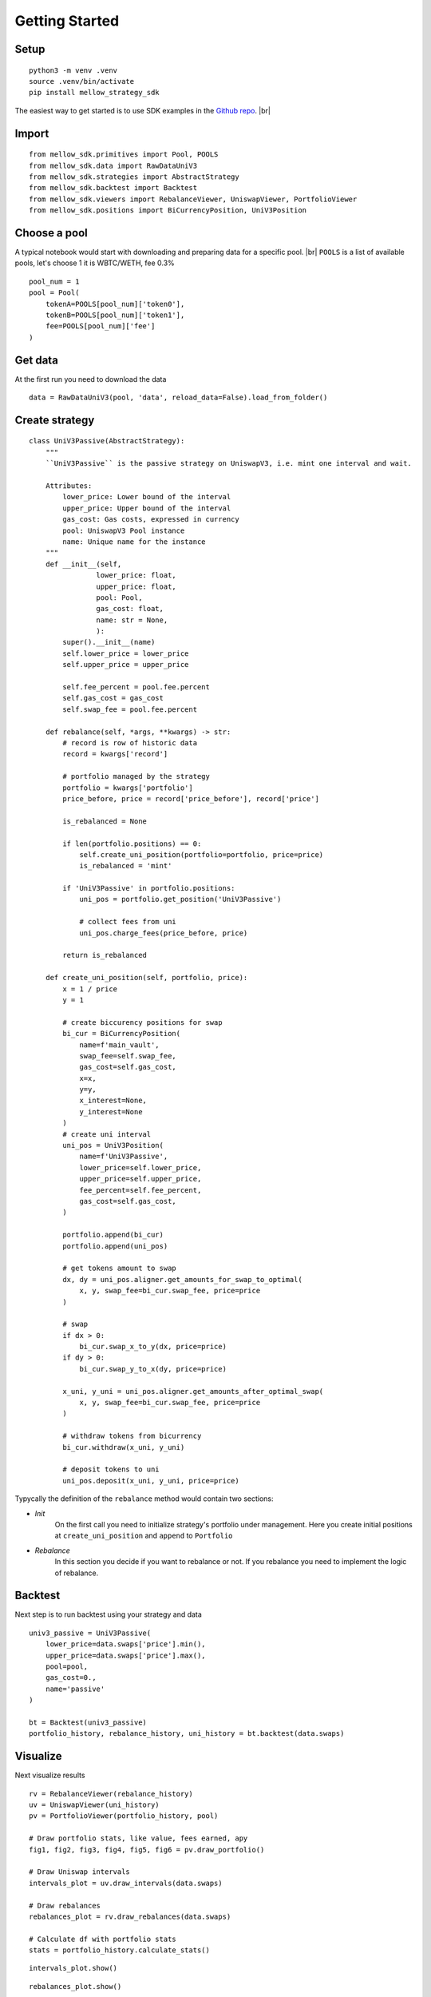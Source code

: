 .. |br| raw:: html

  <br/>

Getting Started
==============================

Setup
~~~~~~~~~~~~

::
    
    python3 -m venv .venv
    source .venv/bin/activate
    pip install mellow_strategy_sdk

The easiest way to get started is to use SDK examples in the `Github repo <https://github.com/mellow-finance/mellow-strategy-sdk/tree/main/examples>`_.
|br|


Import
~~~~~~~~~~~~

::
    
    from mellow_sdk.primitives import Pool, POOLS
    from mellow_sdk.data import RawDataUniV3
    from mellow_sdk.strategies import AbstractStrategy
    from mellow_sdk.backtest import Backtest
    from mellow_sdk.viewers import RebalanceViewer, UniswapViewer, PortfolioViewer
    from mellow_sdk.positions import BiCurrencyPosition, UniV3Position


Choose a pool
~~~~~~~~~~~~~~~~

A typical notebook would start with downloading and preparing data for a specific pool.
|br| ``POOLS`` is a list of available pools, let's choose 1 it is WBTC/WETH, fee 0.3%

::

    pool_num = 1
    pool = Pool(
        tokenA=POOLS[pool_num]['token0'], 
        tokenB=POOLS[pool_num]['token1'], 
        fee=POOLS[pool_num]['fee']
    )

Get data
~~~~~~~~~~~~

Аt the first run you need to download the data
::

    data = RawDataUniV3(pool, 'data', reload_data=False).load_from_folder()


Create strategy
~~~~~~~~~~~~~~~~~~~~~~~~
::

    class UniV3Passive(AbstractStrategy):
        """
        ``UniV3Passive`` is the passive strategy on UniswapV3, i.e. mint one interval and wait.

        Attributes:
            lower_price: Lower bound of the interval
            upper_price: Upper bound of the interval
            gas_cost: Gas costs, expressed in currency
            pool: UniswapV3 Pool instance
            name: Unique name for the instance
        """
        def __init__(self,
                    lower_price: float,
                    upper_price: float,
                    pool: Pool,
                    gas_cost: float,
                    name: str = None,
                    ):
            super().__init__(name)
            self.lower_price = lower_price
            self.upper_price = upper_price

            self.fee_percent = pool.fee.percent
            self.gas_cost = gas_cost
            self.swap_fee = pool.fee.percent

        def rebalance(self, *args, **kwargs) -> str:
            # record is row of historic data
            record = kwargs['record']
            
            # portfolio managed by the strategy
            portfolio = kwargs['portfolio']
            price_before, price = record['price_before'], record['price']

            is_rebalanced = None

            if len(portfolio.positions) == 0:
                self.create_uni_position(portfolio=portfolio, price=price)
                is_rebalanced = 'mint'

            if 'UniV3Passive' in portfolio.positions:
                uni_pos = portfolio.get_position('UniV3Passive')
                
                # collect fees from uni
                uni_pos.charge_fees(price_before, price)

            return is_rebalanced

        def create_uni_position(self, portfolio, price):
            x = 1 / price
            y = 1
            
            # create biccurency positions for swap
            bi_cur = BiCurrencyPosition(
                name=f'main_vault',
                swap_fee=self.swap_fee,
                gas_cost=self.gas_cost,
                x=x,
                y=y,
                x_interest=None,
                y_interest=None
            )
            # create uni interval
            uni_pos = UniV3Position(
                name=f'UniV3Passive',
                lower_price=self.lower_price,
                upper_price=self.upper_price,
                fee_percent=self.fee_percent,
                gas_cost=self.gas_cost,
            )

            portfolio.append(bi_cur)
            portfolio.append(uni_pos)

            # get tokens amount to swap
            dx, dy = uni_pos.aligner.get_amounts_for_swap_to_optimal(
                x, y, swap_fee=bi_cur.swap_fee, price=price
            )
            
            # swap
            if dx > 0:
                bi_cur.swap_x_to_y(dx, price=price)
            if dy > 0:
                bi_cur.swap_y_to_x(dy, price=price)
            
            x_uni, y_uni = uni_pos.aligner.get_amounts_after_optimal_swap(
                x, y, swap_fee=bi_cur.swap_fee, price=price
            )
            
            # withdraw tokens from bicurrency
            bi_cur.withdraw(x_uni, y_uni)
            
            # deposit tokens to uni
            uni_pos.deposit(x_uni, y_uni, price=price)

Typycally the definition of the ``rebalance`` method would contain two sections:

- `Init`
            On the first call you need to initialize strategy's portfolio under management.
            Here you create initial positions at ``create_uni_position`` and ``append`` to ``Portfolio``

- `Rebalance`
            In this section you decide if you want to rebalance or not.
            If you rebalance you need to implement the logic of rebalance.

Backtest
~~~~~~~~~~~~

Next step is to run backtest using your strategy and data

::

    univ3_passive = UniV3Passive(
        lower_price=data.swaps['price'].min(),
        upper_price=data.swaps['price'].max(),
        pool=pool,
        gas_cost=0.,
        name='passive'
    )

    bt = Backtest(univ3_passive)
    portfolio_history, rebalance_history, uni_history = bt.backtest(data.swaps)

Visualize
~~~~~~~~~~~~

Next visualize results
::

    rv = RebalanceViewer(rebalance_history)
    uv = UniswapViewer(uni_history)
    pv = PortfolioViewer(portfolio_history, pool)

    # Draw portfolio stats, like value, fees earned, apy
    fig1, fig2, fig3, fig4, fig5, fig6 = pv.draw_portfolio()

    # Draw Uniswap intervals
    intervals_plot = uv.draw_intervals(data.swaps)

    # Draw rebalances
    rebalances_plot = rv.draw_rebalances(data.swaps)

    # Calculate df with portfolio stats
    stats = portfolio_history.calculate_stats()


::

    intervals_plot.show()

.. image:: ../../examples/getting_started_intervals.png
    :width: 800
    :height: 300
    :alt: Alternative text


::

    rebalances_plot.show()

.. image:: ../../examples/getting_started_rebalances.png
    :width: 800
    :height: 300
    :alt: Alternative text

::

    fig2.show()

.. image:: ../../examples/getting_started_fig2.png
    :width: 800
    :height: 300
    :alt: Alternative text

::

    fig4.show()

.. image:: ../../examples/getting_started_fig4.png
    :width: 800
    :height: 300
    :alt: Alternative text

::

    fig6.show()

.. image:: ../../examples/getting_started_fig6.png
    :width: 800
    :height: 300
    :alt: Alternative text

::

    stats.tail(2)


.. csv-table:: Table Title
   :file: ../../examples/getting_started_stats.csv
   :header-rows: 1

Congratulations! Now you have the results of your strategy backtest on the real UniV3 data!